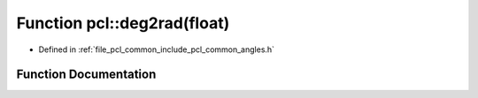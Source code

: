 .. _exhale_function_group__common_1ga25b0ce695e2a10abb0130bcb5cf90eb6:

Function pcl::deg2rad(float)
============================

- Defined in :ref:`file_pcl_common_include_pcl_common_angles.h`


Function Documentation
----------------------


.. doxygenfunction:: pcl::deg2rad(float)
